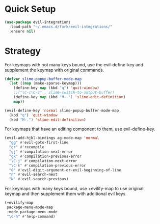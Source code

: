 * Quick Setup
  #+begin_src emacs-lisp :tangle yes
(use-package evil-integrations
  :load-path "~/.emacs.d/fork/evil-integrations/"
  :ensure nil)
  #+end_src
* Strategy
  For keymaps with not many keys bound, use the evil-define-key and supplement the keymap with original commands.
  #+begin_src emacs-lisp :tangle yes
    (defvar slime-popup-buffer-mode-map
      (let ((map (make-sparse-keymap)))
        (define-key map (kbd "q") 'quit-window)
        ;;("\C-c\C-z" . slime-switch-to-output-buffer)
        (define-key map (kbd "M-.") 'slime-edit-definition)
        map))

    (evil-define-key 'normal slime-popup-buffer-mode-map
      (kbd "q") 'quit-window
      (kbd "M-.") 'slime-edit-definition)
  #+end_src

  For keymaps that have an editing component to them, use evil-define-key.
  #+begin_src emacs-lisp :tangle yes
    (evil-add-hjkl-bindings ag-mode-map 'normal
      "gg" #'evil-goto-first-line
      "gr" #'recompile
      "gj" #'compilation-next-error
      "gk" #'compilation-previous-error
      "\C-j" #'compilation-next-error
      "\C-k" #'compilation-previous-error
      "0" #'evil-digit-argument-or-evil-beginning-of-line
      "n" #'evil-search-next
      "N" #'evil-search-previous)
  #+end_src

  For keymaps with many keys bound, use +evilify-map to use original keymap and then supplement them with additional evil keys.
  #+begin_src emacs-lisp :tangle yes
    (+evilify-map
     package-menu-mode-map
     :mode package-menu-mode
     "\C-h" #'help-command)
  #+end_src

